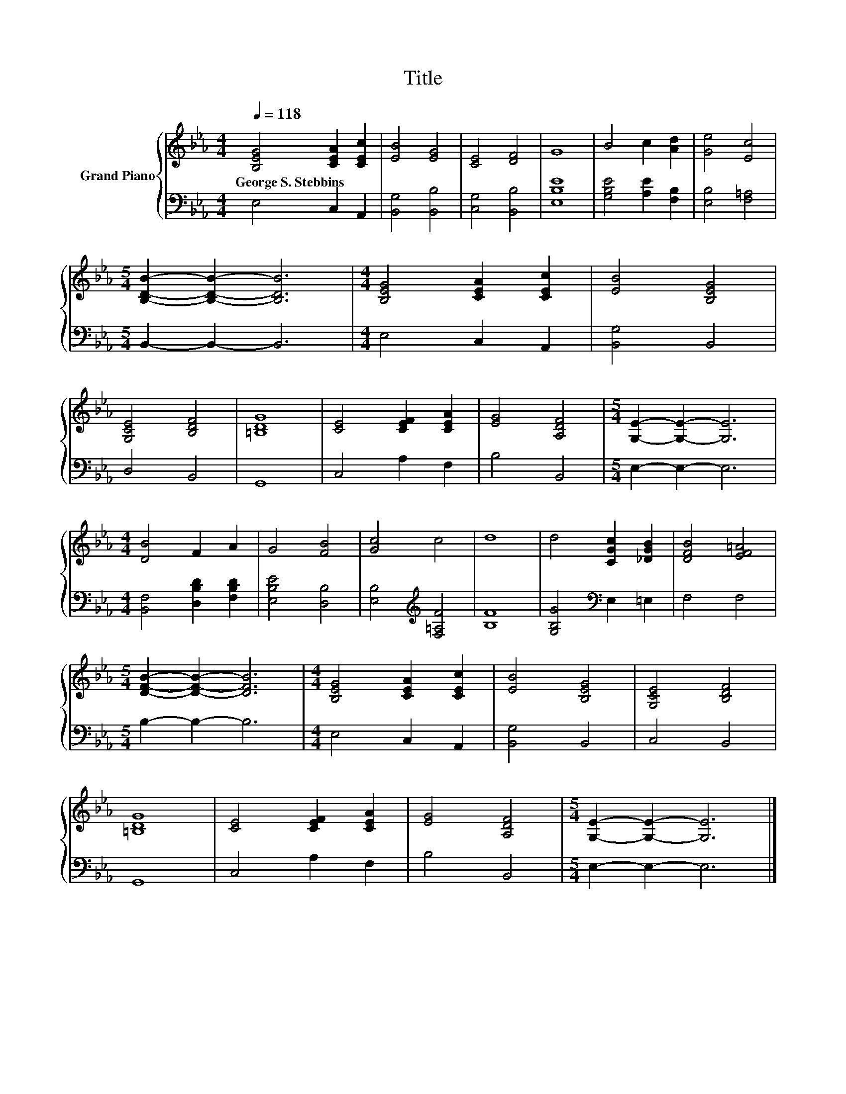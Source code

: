 X:1
T:Title
%%score { 1 | 2 }
L:1/8
Q:1/4=118
M:4/4
K:Eb
V:1 treble nm="Grand Piano"
V:2 bass 
V:1
 [B,EG]4 [CEA]2 [CEc]2 | [EB]4 [EG]4 | [CE]4 [DF]4 | G8 | B4 c2 [Ad]2 | [Ge]4 [Ec]4 | %6
w: George~S.~Stebbins * *||||||
[M:5/4] [B,DB]2- [B,DB]2- [B,DB]6 |[M:4/4] [B,EG]4 [CEA]2 [CEc]2 | [EB]4 [B,EG]4 | %9
w: |||
 [G,CE]4 [B,DF]4 | [=B,DG]8 | [CE]4 [CEF]2 [CEA]2 | [EG]4 [A,DF]4 |[M:5/4] [G,E]2- [G,E]2- [G,E]6 | %14
w: |||||
[M:4/4] [DB]4 F2 A2 | G4 [FB]4 | [Gc]4 c4 | d8 | d4 [CGc]2 [_DGB]2 | [DFB]4 [EF=A]4 | %20
w: ||||||
[M:5/4] [DFB]2- [DFB]2- [DFB]6 |[M:4/4] [B,EG]4 [CEA]2 [CEc]2 | [EB]4 [B,EG]4 | [G,CE]4 [B,DF]4 | %24
w: ||||
 [=B,DG]8 | [CE]4 [CEF]2 [CEA]2 | [EG]4 [A,DF]4 |[M:5/4] [G,E]2- [G,E]2- [G,E]6 |] %28
w: ||||
V:2
 E,4 C,2 A,,2 | [B,,G,]4 [B,,B,]4 | [C,G,]4 [B,,B,]4 | [E,B,E]8 | [G,B,E]4 [A,E]2 [F,B,]2 | %5
 [E,B,]4 [F,=A,]4 |[M:5/4] B,,2- B,,2- B,,6 |[M:4/4] E,4 C,2 A,,2 | [B,,G,]4 B,,4 | D,4 B,,4 | %10
 G,,8 | C,4 A,2 F,2 | B,4 B,,4 |[M:5/4] E,2- E,2- E,6 |[M:4/4] [B,,F,]4 [D,B,D]2 [F,B,D]2 | %15
 [E,B,E]4 [D,B,]4 | [E,B,]4[K:treble] [F,=A,F]4 | [B,F]8 | [G,B,G]4[K:bass] E,2 =E,2 | F,4 F,4 | %20
[M:5/4] B,2- B,2- B,6 |[M:4/4] E,4 C,2 A,,2 | [B,,G,]4 B,,4 | C,4 B,,4 | G,,8 | C,4 A,2 F,2 | %26
 B,4 B,,4 |[M:5/4] E,2- E,2- E,6 |] %28

